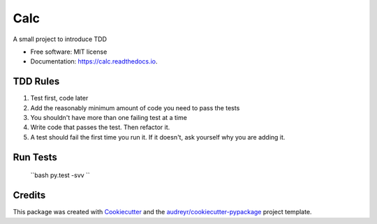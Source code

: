 ===============================
Calc
===============================


.. image:: https://img.shields.io/pypi/v/calc.svg
        :target: https://pypi.python.org/pypi/calc

.. image:: https://img.shields.io/travis/AjanShrestha/calc.svg
        :target: https://travis-ci.org/AjanShrestha/calc

.. image:: https://readthedocs.org/projects/calc/badge/?version=latest
        :target: https://calc.readthedocs.io/en/latest/?badge=latest
        :alt: Documentation Status

.. image:: https://pyup.io/repos/github/AjanShrestha/calc/shield.svg
     :target: https://pyup.io/repos/github/AjanShrestha/calc/
     :alt: Updates


A small project to introduce TDD


* Free software: MIT license
* Documentation: https://calc.readthedocs.io.


TDD Rules
--------

1. Test first, code later
2. Add the reasonably minimum amount of code you need to pass the tests
3. You shouldn't have more than one failing test at a time
4. Write code that passes the test. Then refactor it.
5. A test should fail the first time you run it. If it doesn't, ask yourself why you are adding it.

Run Tests
--------

    ``bash
    py.test -svv
    ``

Credits
---------

This package was created with Cookiecutter_ and the `audreyr/cookiecutter-pypackage`_ project template.

.. _Cookiecutter: https://github.com/audreyr/cookiecutter
.. _`audreyr/cookiecutter-pypackage`: https://github.com/audreyr/cookiecutter-pypackage

